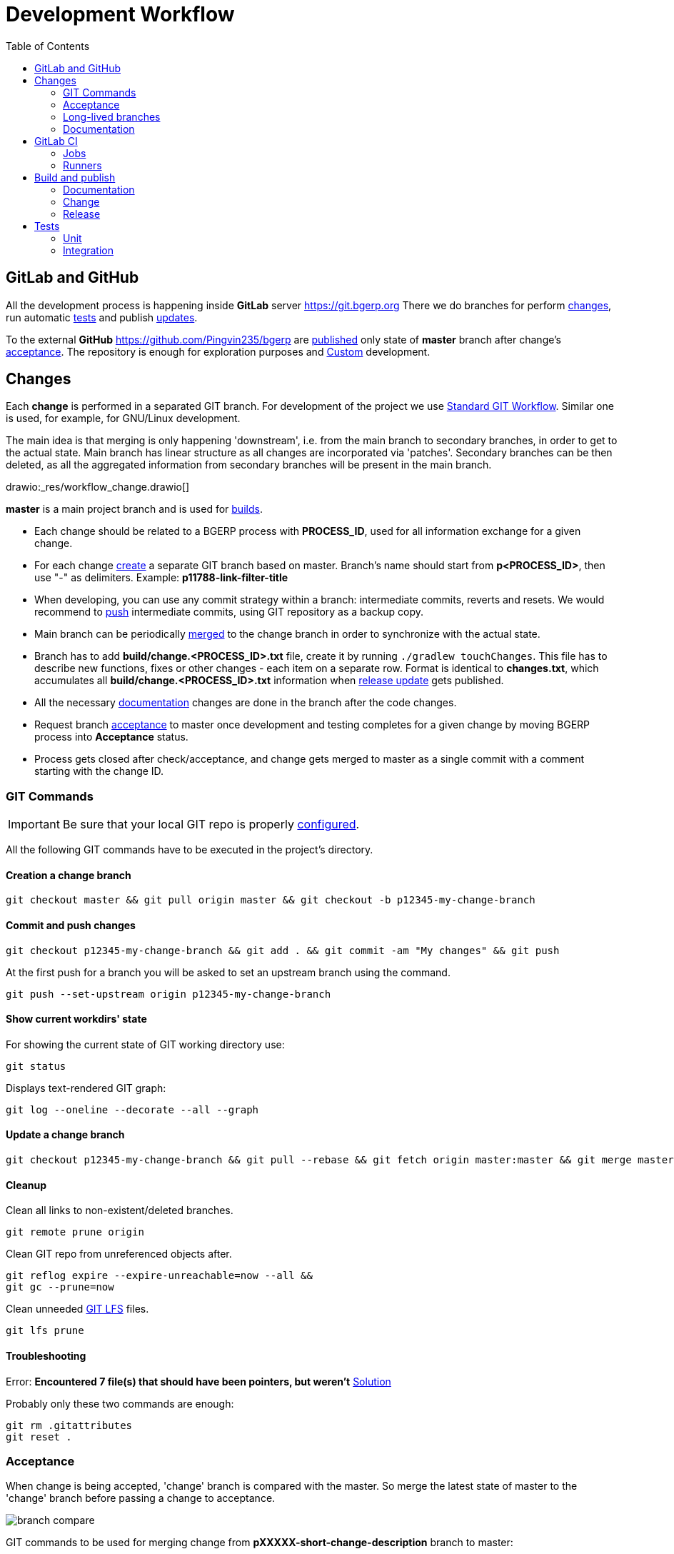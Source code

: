 = Development Workflow
:toc:

[[git-lab-git-hub]]
== GitLab and GitHub
All the development process is happening inside *GitLab* server https://git.bgerp.org
There we do branches for perform <<change, changes>>, run automatic <<test, tests>> and publish <<gitlab-ci, updates>>.

To the external *GitHub* https://github.com/Pingvin235/bgerp are <<publish-source, published>> only state of *master* branch after change's <<accept, acceptance>>.
The repository is enough for exploration purposes and <<../kernel/extension.adoc#custom, Custom>> development.

[[change]]
== Changes
Each *change* is performed in a separated GIT branch.
For development of the project we use link:https://docs.google.com/document/d/15NptRsx1qrdiWEew23EFz6gbxD6S12VQpnBQ6X9NbiQ/edit?usp=sharing[Standard GIT Workflow].
Similar one is used, for example, for GNU/Linux development.

The main idea is that merging is only happening 'downstream', i.e. from the main branch to secondary branches, in order to get to the actual state.
Main branch has linear structure as all changes are incorporated via 'patches'.
Secondary branches can be then deleted, as all the aggregated information from secondary branches will be present in the main branch.

drawio:_res/workflow_change.drawio[]

*master* is a main project branch and is used for <<build, builds>>.
[square]
* Each change should be related to a BGERP process with *PROCESS_ID*, used for all information exchange for a given change.
* For each change <<change-git-create, create>> a separate GIT branch based on master. Branch's name should start from *p<PROCESS_ID>*, then use "-" as delimiters.
Example: *p11788-link-filter-title*
* When developing, you can use any commit strategy within a branch: intermediate commits, reverts and resets.
We would recommend to <<change-git-commit, push>> intermediate commits, using GIT repository as a backup copy.
* Main branch can be periodically <<change-git-update, merged>> to the change branch in order to synchronize with the actual state.
* Branch has to add *build/change.<PROCESS_ID>.txt* file, create it by running `./gradlew touchChanges`. [[changes-file]]
This file has to describe new functions, fixes or other changes - each item on a separate row.
Format is identical to *changes.txt*, which accumulates all *build/change.<PROCESS_ID>.txt* information when <<build-release, release update>> gets published.
* All the necessary <<doc, documentation>> changes are done in the branch after the code changes.
* Request branch <<accept, acceptance>> to master once development and testing completes for a given change by moving BGERP process into *Acceptance* status.
* Process gets closed after check/acceptance, and change gets merged to master as a single commit with a comment starting with the change ID.

[[change-git]]
=== GIT Commands
IMPORTANT: Be sure that your local GIT repo is properly <<index.adoc#checkout-contrib, configured>>.

All the following GIT commands have to be executed in the project's directory.

[[change-git-create]]
==== Creation a change branch
[source]
----
git checkout master && git pull origin master && git checkout -b p12345-my-change-branch
----

[[change-git-commit]]
==== Commit and push changes
[source]
----
git checkout p12345-my-change-branch && git add . && git commit -am "My changes" && git push
----

At the first push for a branch you will be asked to set an upstream branch using the command.
[source]
----
git push --set-upstream origin p12345-my-change-branch
----

[[change-git-state]]
==== Show current workdirs' state
For showing the current state of GIT working directory use:
[source]
----
git status
----

Displays text-rendered GIT graph:
[source]
----
git log --oneline --decorate --all --graph
----

[[change-git-update]]
==== Update a change branch
[source]
----
git checkout p12345-my-change-branch && git pull --rebase && git fetch origin master:master && git merge master
----

[[change-git-cleanup]]
==== Cleanup
Clean all links to non-existent/deleted branches.
[source]
----
git remote prune origin
----

Clean GIT repo from unreferenced objects after.
[source]
----
git reflog expire --expire-unreachable=now --all &&
git gc --prune=now
----

Clean unneeded link:https://git-lfs.github.com/[GIT LFS] files.
[source]
----
git lfs prune
----

[[change-git-trouble]]
==== Troubleshooting
Error: *Encountered 7 file(s) that should have been pointers, but weren't*
link:https://stackoverflow.com/questions/46704572/git-error-encountered-7-files-that-should-have-been-pointers-but-werent/54221959[Solution]

Probably only these two commands are enough:
[source]
----
git rm .gitattributes
git reset .
----

[[accept]]
=== Acceptance
When change is being accepted, 'change' branch is compared with the master.
So merge the latest state of master to the 'change' branch before passing a change to acceptance.

image::_res/branch_compare.png[]

GIT commands to be used for merging change from *pXXXXX-short-change-description* branch to master:
[source, bash]
----
git checkout pXXXXX-short-change-description && git pull
git commit --allow-empty -m "MERGED" && git push
git checkout master && git pull
git merge --squash pXXXXX-short-change-description
----

Commit with current GIT user.
[source, bash]
----
git commit -am "pXXXXX Some change description."
----

Or for preserving the author in GitHub. Mapping internal to external mails is available in file `.gitlab-ci-publish-author.sh`
[source, bash]
----
git commit -am "pXXXXX Some change description." --author="Developer Name <internal@gitlab.email>"
----

And finally, push.
[source, bash]
----
git push
----

IMPORTANT: Perform a separate GIT Push after each <<accept, acceptance>> in order to correctly <<publish-source, publish>> in the open repository.

<<build-release, Release is published>> periodically from the *master* branch.

[[long-lived-branch]]
=== Long-lived branches
Long-lived branches only get changes which *are not altering product functionality*, for example: localization and documentation fixes, code formatting, tests.
BGERP process for a change does not get closed , and <<accept, acceptance>> is performed multiple times upon completion of specific change(s).

[[doc]]
=== Documentation
For building of the manual used Open Source tool link:https://pzdcdoc.org[PzdcDoc].
The source AsciiDoctor and resource files are placed in `srcx/doc` directory.
The examples of documentation's format may be found <<examples.adoc#doc, here>>.

[[doc-plugin]]
==== Plugin
<<index.adoc#plugin, Plugin>> documentation should have the following structure:
[square]
* *About* - common information about;
* *Setup* - how to configure;
* *Usage* - using instructions with screenshots;
* *Development* - recommendation for developers.

As examples of following the structure see plugins: <<../plugin/git/index.adoc#, GIT>>, <<../plugin/svc/backup/index.adoc#, Backup>>.

[[doc-image]]
==== Images
Images like screenshots in documentation *must* be stored in PNG format with *.png* extension.
This extension is configured to be stored in GIT LFS.
Use *width* attribute for limiting size rather than resizing that can sometimes increase a file size.

[[doc-change]]
==== Change
Documentation changes are recommended to be done at the end of <<change, branch development>>, using <<changes-file, changes file>> as preliminary notes.
CI job <<test-and-publish-update, test-and-publish-update>> builds documentation automatically for each commit or it might be <<build-doc, built>> locally.

Due the strict references and snippets checking, it is quite possible to have broken <<test-and-publish-update, state>> of documentation
even without changes in `.adoc` files. Something like the following:
[source]
----
2020-05-25 12:17:39,149 INFO DocGenerator [main] Processing: srcx/doc/project.adoc
2020-05-25 12:17:39,844 ERROR Snippet [main] Snippet '../../src/ru/bgcrm/struts/action/MessageAction.java' doesn't start from: 'message.se', line number: 205, content: newProcess.setDescription(message.getSubject());
2020-05-25 12:17:39,855 ERROR Snippet [main] Snippet '../../src/ru/bgcrm/struts/action/MessageAction.java' doesn't end on: ');', line number: 71, content: if (message == null)
2020-05-25 12:17:39,859 ERROR Snippet [main] Snippet '../../src/ru/bgcrm/struts/action/MessageAction.java' doesn't start from: 'pu', line number: 241, content:
2020-05-25 12:17:39,860 ERROR Snippet [main] Snippet '../../src/ru/bgcrm/struts/action/MessageAction.java' doesn't end on: '}', line number: 253, content:
2020-05-25 12:17:39,911 ERROR Snippet [main] Snippet '../../webapps/WEB-INF/jspf/user/search/search.jsp' doesn't start from: '<div', line number: 1, content: <%@ page contentType="text/html; charset=UTF-8"%>
2020-05-25 12:17:39,911 ERROR Snippet [main] Snippet '../../webapps/WEB-INF/jspf/user/search/search.jsp' doesn't end on: '/div>', line number: 134, content: <%@ include file="/WEB-INF/jspf/shell_title.jsp"%>
2
----

For such cases here is the *fixing algorithm*.
First, find the failing line in `.adoc` file:

image::_res/snippet_fix_1.png[]

After that, using branch comparison, find the new rows and change them in the `.adoc`:

image::_res/snippet_fix_2.png[]

Hints:
[square]
* If documentation was already corrected in the current branch, you can create a mock branch on the last working state.
* Use line numbers for searching over failing snippets.

Place human readable changes description with screens (possible link images from a main article) in <<../changes/00000/index.adoc#, 00000>> changes file.

[[doc-release]]
==== Release
Publication of the product manual <<publish-doc, runs>> automatically from <<long-lived-branch, long-lived branch>> *p11862-documentation*.
In the same branch may be made changes for *documentation only of the latest release* that also will be published.

[[gitlab-ci]]
== GitLab CI
link:../../../.gitlab-ci.yml[.gitlab-ci.yml] file has configuration for running certain jobs automatically upon each GIT commit.
Different jobs are executed within different <<change, GIT>> branches.

[[gitlab-ci-job]]
=== Jobs
Please find below description of CI jobs.

[[test-and-publish-update]]
==== test-and-publish-update
The job is executed in every <<change, change>> branch.

Launches <<unit-test, Unit tests>> and <<build-doc, documentation build and validity check>.
If everything is wents without error then publishing <<build-change, update>> with documentation from the branch to https://bgerp.org/update/<PROCESS_ID>

NOTE: All the published change updates have the same version, equal to the next release.

[[test-and-publish-update-master]]
==== test-and-publish-update-master
The job is executed in *master* branch.

Does the same as *test-and-publish-update* but for master branch.
As there is no real *PROCESS_ID* available, it is taken as *00000* <<build-change, published>> update.
The artificial change *00000* can be used for updating to the latest state of *master*.
To this state is periodically reset https://demo.bgerp.org instance.

[[test-integration]]
==== test-integration
The job is executed in *master* branch.

Runs <<integration-test, integration test>>.
Upon successful tests execution, written in DB dump gets extracted for https://demo.bgerp.org

[[publish-source]]
==== publish-source
The job is executed in *master* branch.

Publishes actual source code from `master` into an open repository https://github.com/pingvin235/bgerp
//This method has been chosen in order to limit an open repository size and in order to hide previously deleted files from history.

[[publish-doc]]
==== publish-doc
The job is executed in <<long-lived-branch, long-lived branch>> *p11862-documentation*.

The branch contains the documentation sources for the latest release.
Launches <<build-doc, documentation build and validity check>>, if no errors are found, publishes on https://bgerp.org/doc/3.0/manual.

[[gitlab-ci-runner]]
=== Runners
Runners are responsible for executing jobs. The project already has some runners available,
but you can register additional ones to speed up process.

The list of runners is available here: https://git.bgerp.org/admin/runners
There also can be taken registration *token*.

image::_res/gitlab_runner_token.png[width="800px"]

A runner can be also added are here: https://git.bgerp.org/bgerp/bgerp/-/settings/ci_cd under *Runners* section.

That can be done on every system with installed Docker.
[source]
----
# delete existing runner if exists
docker pull gitlab/gitlab-runner:latest && docker stop gitlab-runner && docker rm gitlab-runner
# create and start runner container
docker run -d --name gitlab-runner --restart always -v /srv/gitlab-runner/config:/etc/gitlab-runner -v /var/run/docker.sock:/var/run/docker.sock gitlab/gitlab-runner:latest
# register runner, use executor: 'docker', URL: https://git.bgerp.org/
docker run --rm -it -v /srv/gitlab-runner/config:/etc/gitlab-runner gitlab/gitlab-runner register
----

[[build]]
== Build and publish
Project is configured in Gradle format (configuration file: link:../../../build.gradle[build.gradle])

For building and publishing, apart from Java you will need <<index.adoc#env-console, console environment>> with available *ant*, *ssh* and *rsync* packages.

NOTE: Here and below all commands are shown for WSL environment, *NIX will not need `bash -c` prefix.

[[build-doc]]
=== Documentation
[source]
----
bash -c "./gradlew clean doc"
----
Resulting HTML files will be present in *target/doc*. Internal link validation is performed automatically.

[[build-change]]
=== Change
NOTE: This task is automatically run by <<test-and-publish-update, CI>>.

Build and publish on https://bgerp.org/update update package with a <<change, change>>.

All the updates packages are copies to Web directory: `https://bgerp.org/update/PROCESS_ID`
The <<changes-file, changes file>> has also copied, and all documentation links there starting from `https://bgerp.org/doc`
are automatically replaced to the `https://bgerp.org/update/PROCESS_ID/doc`.

Users have a capability to <<../kernel/install.adoc#installer-iface, update>> to the change using a *PROCESS_ID* as an identifier.

Multiple update publications are possible until all bugs/caveats are found - after that that change <<accept, accepted>>
into a main branch and a new build gets <<build-release, published>>

[[build-release]]
=== Release
[IMPORTANT]
====
Public SSH key or the developer might be added for *cdn@bgerp.org* and *www@bgerp.org*.
Before you publish a change update, make sure that `ssh cdn@bgerp.org` and `ssh www@bgerp.org` sessions work for you.

Script `files.sh` uses *rename* command, it must be installed.
====

Build is performed from a *master* branch and can include many <<accept, accepted changes>>.

CAUTION: Be sure that <<test-integration, Integration tests>> are successfully done on *master* to provide data for Demo DB.

Perform the following:
[source, bash]
----
bash -c "./gradlew resetProperties clean buildClean buildUpdateLib buildUpdate"
----

NOTE: `buildUpdateLib` task checks existence of file `build/changes.lib.txt`, marking changes in <<index.adoc#java-lib, Java libraries>>.

Build a <<build-docker, Docker Image>>:
[source, bash]
----
bash build/docker/files.sh && docker build build/docker -t bgerp/bgerp && docker push bgerp/bgerp
----

Then:
[source, bash]
----
bash -c "./gradlew patchChanges rss publishBuild publishCommit"
----

Check the release commit and make:
[source, bash]
----
git push
----

Merge the latest state of the master on <<doc-release, documentation>> branch:
[source, bash]
----
git checkout p11862-documentation && git pull --rebase && git merge master && git push
----

Folder with current changes <<../changes/00000/index.adoc#, 00000>> has to be copied to a new one and cleaned up.

Pick documentation changes back to master.
[source, bash]
----
git checkout master && git pull --rebase && git merge --squash p11862-documentation && git commit -am "p11862 Documentation." && git push
----

Add news to Web sites about release with a link to the release changes.

NOTE: In case of bugfix releases already existing changes document may be renamed, now news is needed.

[[build-docker]]
==== Docker Image
When pushing image from a system first you would need to perform login:
[source]
----
docker login --username bgerp
----

And input *access token*.

*bgerp/bgerp* image is based on *bgerp/base*, which should be rebuilt in case of updating MySQL or Java versions:
[source]
----
bash build/docker/base/files.sh && docker build build/docker/base -t bgerp/base && docker push bgerp/base
----

[[test]]
== Tests

[[unit-test]]
=== Unit
JUnit framework is used (`srcx/test` directory)
Used to test specific algorithms, test do not depend on each other and do not work with DB.

Test are launched locally using the following command:
[source, bash]
----
bash -c "./gradlew clean test"
----

[[integration-test]]
=== Integration
TestNG framework is used (`srcx/itest` directory)

Integration test performs initialization an empty DB and filling after it with configuration.
Tests form a dependencies graph which defined order and execution parallelism.

[source, bash]
----
./gradlew itest
----

By default the tests uses MySQL instance with credentials taken from `bgerp.properties` file.
For local run use <<index.adoc#run-data, Docker DB Instance>> for that.

[[integration-test-opt]]
==== Optimization
Additionally to the recommended MySQL <<../kernel/install.adoc#mysql, configuration>>, check and set in `my.ini`:
[source]
----
innodb_file_per_table=0
----

That will significantly increase table creation speed.
After the first successful run, the structure of a DB will remain persistent and re-created faster by this way.

Creation of dump for Windows:
[source, bash]
----
echo DROP DATABASE IF EXISTS bgerp; > ./dump.sql &&
echo CREATE DATABASE bgerp DEFAULT CHARACTER SET utf8 COLLATE utf8_general_ci; >> ./dump.sql &&
echo USE bgerp; >> ./dump.sql &&
mysqldump -uDB_USER -pDB_PSWD bgerp --add-drop-database --no-data >> ./dump.sql &&
type build\bgerp\db_init_end.sql >> ./dump.sql
----

For *NIX:
[source, bash]
----
echo "DROP DATABASE IF EXISTS bgerp;" > ./dump.sql &&
echo "CREATE DATABASE bgerp DEFAULT CHARACTER SET utf8 COLLATE utf8_general_ci;" >> ./dump.sql &&
echo "USE bgerp;" >> ./dump.sql &&
mysqldump -uDB_USER -pDB_PSWD bgerp --add-drop-database --no-data >> ./dump.sql &&
cat build/bgerp/db_init_end.sql >> ./dump.sql
----

Running the tests after:
[source, bash]
----
mysql -uDB_USER -pDB_PSWD < ./dump.sql &&
gradlew integrationTest -Pdb.user=DB_USER -Pdb.pswd=DB_PSWD -Pskip.dbReset=true
----

